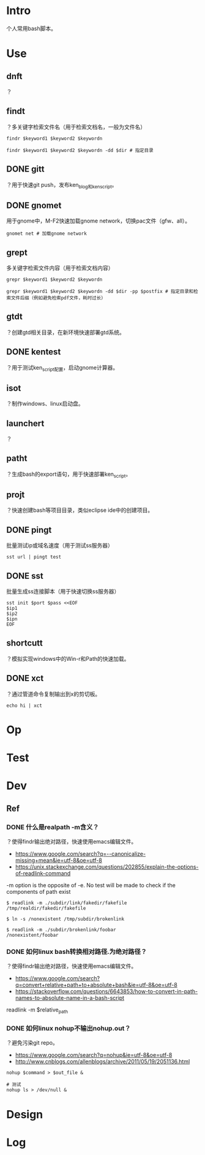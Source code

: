 * Intro
个人常用bash脚本。
* Use
** dnft
？
** findt
？多关键字检索文件名（用于检索文档名，一般为文件名）
#+BEGIN_SRC  
findr $keyword1 $keyword2 $keywordn

findr $keyword1 $keyword2 $keywordn -dd $dir # 指定目录
#+END_SRC
** DONE gitt
   CLOSED: [2017-07-13 Thu 14:14]
？用于快速git push，发布ken_blog和ken_script。
** DONE gnomet
   CLOSED: [2017-07-13 Thu 13:07]
用于gnome中，M-F2快速加载gnome network，切换pac文件（gfw、all）。
#+BEGIN_SRC  
gnomet net # 加载gnome network
#+END_SRC
** grept
多关键字检索文件内容（用于检索文档内容）
#+BEGIN_SRC  
grepr $keyword1 $keyword2 $keywordn

grepr $keyword1 $keyword2 $keywordn -dd $dir -pp $postfix # 指定目录和检索文件后缀（例如避免检索pdf文件，耗时过长）
#+END_SRC
** gtdt
？创建gtd相关目录，在新环境快速部署gtd系统。
** DONE kentest
   CLOSED: [2017-07-13 Thu 14:16]
？用于测试ken_script配置，启动gnome计算器。
** isot
？制作windows、linux启动盘。
** launchert
？
** patht
？生成bash的export语句，用于快速部署ken_script。
** projt
？快速创建bash等项目目录，类似eclipse ide中的创建项目。
** DONE pingt
   CLOSED: [2017-07-13 Thu 12:31]
批量测试ip或域名速度（用于测试ss服务器）
#+BEGIN_SRC  
sst url | pingt test
#+END_SRC
** DONE sst
   CLOSED: [2017-07-13 Thu 12:31]
批量生成ss连接脚本（用于快速切换ss服务器）
#+BEGIN_SRC  
sst init $port $pass <<EOF
$ip1
$ip2
$ipn
EOF
#+END_SRC

** shortcutt
？模拟实现windows中的Win-r和Path的快速加载。
** DONE xct
   CLOSED: [2017-07-13 Thu 13:28]
？通过管道命令复制输出到x的剪切板。
#+BEGIN_SRC  
echo hi | xct
#+END_SRC
* Op
* Test
* Dev
** Ref
*** DONE 什么是realpath -m含义？
	 CLOSED: [2017-07-13 Thu 11:40]
？使得findr输出绝对路径，快速使用emacs编辑文件。

- https://www.google.com/search?q=--canonicalize-missing+mean&ie=utf-8&oe=utf-8
- https://unix.stackexchange.com/questions/202855/explain-the-options-of-readlink-command
#+BEGIN_VERSE
-m option is the opposite of -e. No test will be made to check if the components of path exist
#+END_VERSE
#+BEGIN_SRC  
$ readlink -m ./subdir/link/fakedir/fakefile
/tmp/realdir/fakedir/fakefile

$ ln -s /nonexistent /tmp/subdir/brokenlink

$ readlink -m ./subdir/brokenlink/foobar
/nonexistent/foobar
#+END_SRC
*** DONE 如何linux bash转换相对路径.为绝对路径？
	 CLOSED: [2017-07-13 Thu 11:35]
？使得findr输出绝对路径，快速使用emacs编辑文件。

- https://www.google.com/search?q=convert+relative+path+to+absolute+bash&ie=utf-8&oe=utf-8
- https://stackoverflow.com/questions/6643853/how-to-convert-in-path-names-to-absolute-name-in-a-bash-script
#+BEGIN_VERSE
readlink -m $relative_path
#+END_VERSE

*** DONE 如何linux nohup不输出nohup.out？
	 CLOSED: [2017-07-13 Thu 11:45]
？避免污染git repo。

- https://www.google.com/search?q=nohup&ie=utf-8&oe=utf-8
- http://www.cnblogs.com/allenblogs/archive/2011/05/19/2051136.html
#+BEGIN_SRC  
nohup $command > $out_file &

# 测试
nohup ls > /dev/null &
#+END_SRC

* Design
* Log
